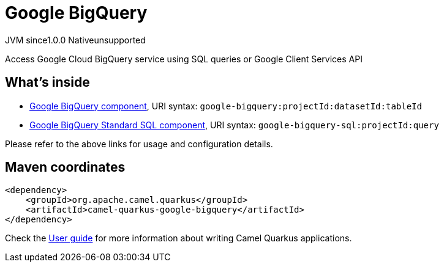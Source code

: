// Do not edit directly!
// This file was generated by camel-quarkus-maven-plugin:update-extension-doc-page

= Google BigQuery
:page-aliases: extensions/google-bigquery.adoc
:cq-artifact-id: camel-quarkus-google-bigquery
:cq-native-supported: false
:cq-status: Preview
:cq-description: Access Google Cloud BigQuery service using SQL queries or Google Client Services API
:cq-deprecated: false
:cq-jvm-since: 1.0.0
:cq-native-since: 1.0.0

[.badges]
[.badge-key]##JVM since##[.badge-supported]##1.0.0## [.badge-key]##Native##[.badge-unsupported]##unsupported##

Access Google Cloud BigQuery service using SQL queries or Google Client Services API

== What's inside

* https://camel.apache.org/components/latest/google-bigquery-component.html[Google BigQuery component], URI syntax: `google-bigquery:projectId:datasetId:tableId`
* https://camel.apache.org/components/latest/google-bigquery-sql-component.html[Google BigQuery Standard SQL component], URI syntax: `google-bigquery-sql:projectId:query`

Please refer to the above links for usage and configuration details.

== Maven coordinates

[source,xml]
----
<dependency>
    <groupId>org.apache.camel.quarkus</groupId>
    <artifactId>camel-quarkus-google-bigquery</artifactId>
</dependency>
----

Check the xref:user-guide/index.adoc[User guide] for more information about writing Camel Quarkus applications.
